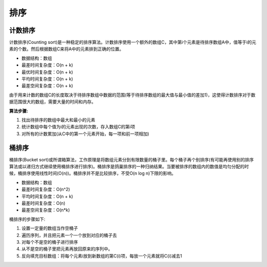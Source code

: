 排序
------

计数排序
^^^^^^^^^

计数排序(Counting sort)是一种稳定的排序算法。计数排序使用一个额外的数组C，其中第i个元素是待排序数组A中，值等于i的元素的个数。然后根据数组C来将A中的元素排到正确的位置。

- 数据结构：数组

- 最差时间复杂度：O(n + k)

- 最优时间复杂度：O(n + k)

- 平均时间复杂度：O(n + k)

- 最差空间复杂度：O(n + k)

由于用来计数的数组C的长度取决于待排序数组中数据的范围(等于待排序数组的最大值与最小值的差加1)，这使得计数排序对于数据范围很大的数组，需要大量的时间和内存。

**算法步骤:**

#) 找出待排序的数组中最大和最小的元素

#) 统计数组中每个值为i的元素出现的次数，存入数组C的第i项

#) 对所有的计数累加(从C中的第一个元素开始，每一项和前一项相加)

桶排序
^^^^^^^

桶排序(Bucket sort)或所谓箱算法，工作原理是将数组元素分到有限数量的桶子里。每个桶子再个别排序(有可能再使用别的排序算法或以递归方式继续使用桶排序进行排序)。桶排序是鸽巢排序的一种归纳结果。当要被排序的数组内的数值是均匀分配的时候，桶排序使用线性时间(O(n))。桶排序并不是比较排序，不受O(n log n)下限的影响。

- 数据结构：数组

- 最差时间复杂度：O(n^2)

- 平均时间复杂度：O(n + k)

- 最差时间复杂度：O(n)

- 最差空间复杂度：O(n*k)

桶排序的步骤如下:

#) 设置一定量的数组当作空桶子

#) 遍历序列，并且把元素一个一个放到对应的桶子去

#) 对每个不是空的桶子进行排序

#) 从不是空的桶子里把元素再放回原来的序列中。



#) 反向填充目标数组：将每个元素i放到新数组的第C(i)项，每放一个元素就将C(i)减去1